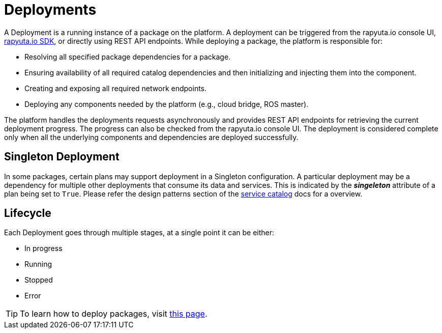= Deployments

A Deployment is a running instance of a package on the platform. 
A deployment can be triggered from the rapyuta.io console UI, link:../developer_guide/rapyuta_io_sdk/sdk_docs.html[rapyuta.io SDK], 
or directly using REST API endpoints. While deploying a package, the platform is responsible for:

* Resolving all specified package dependencies for a package. 
* Ensuring availability of all required catalog dependencies and then initializing and injecting them into the component.
* Creating and exposing all required network endpoints.
* Deploying any components needed by the platform (e.g., cloud bridge, ROS master).

The platform handles the deployments requests asynchronously and provides REST API endpoints for retrieving the current deployment progress. The progress can
also be checked from the rapyuta.io console UI. The deployment is considered complete only when all the underlying components and dependencies are deployed
successfully.

== Singleton Deployment
In some packages, certain plans may support deployment in a Singleton configuration. 
A particular deployment may be a dependency for multiple other deployments that consume its data and services.
This is indicated by the *_singeleton_* attribute of a plan being set to `True`. 
Please refer the design patterns section of the link:service_catalog.html[service catalog] docs for a overview.



== Lifecycle
Each Deployment goes through multiple stages, at a single point it can be either:

* In progress
* Running
* Stopped
* Error

[TIP]
To learn how to deploy packages, visit link:../getting_started/deploying_package.html[this page].